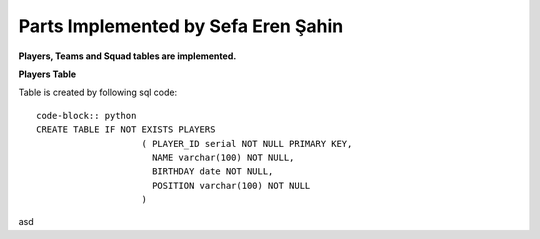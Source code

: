 Parts Implemented by Sefa Eren Şahin
====================================

**Players, Teams and Squad tables are implemented.**

**Players Table**

Table is created by following sql code::

   code-block:: python
   CREATE TABLE IF NOT EXISTS PLAYERS
                       ( PLAYER_ID serial NOT NULL PRIMARY KEY,
                         NAME varchar(100) NOT NULL,
                         BIRTHDAY date NOT NULL,
                         POSITION varchar(100) NOT NULL
                       )

asd

